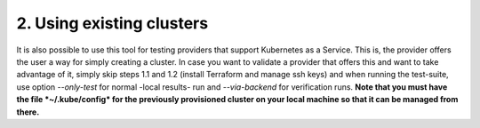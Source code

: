 2. Using existing clusters
---------------------------------------------
It is also possible to use this tool for testing providers that support Kubernetes as a Service. This is, the provider offers the user a way for simply creating a cluster.
In case you want to validate a provider that offers this and want to take advantage of it, simply skip steps 1.1 and 1.2 (install Terraform and manage ssh keys) and when
running the test-suite, use option *--only-test* for normal -local results- run and *--via-backend* for verification runs. **Note that you must have the file *~/.kube/config*
for the previously provisioned cluster on your local machine so that it can be managed from there.**
